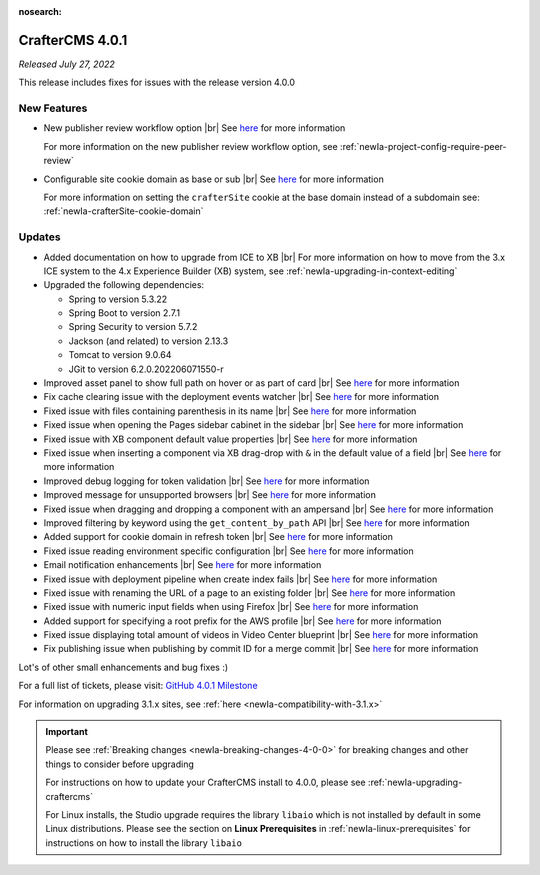 :nosearch:

.. index:: CrafterCMS 4.0.1 Release Notes

----------------
CrafterCMS 4.0.1
----------------

*Released July 27, 2022*

This release includes fixes for issues with the release version 4.0.0

^^^^^^^^^^^^
New Features
^^^^^^^^^^^^

* New publisher review workflow option |br|
  See `here <https://github.com/craftercms/craftercms/issues/4077>`__ for more information

  For more information on the new publisher review workflow option, see :ref:`newIa-project-config-require-peer-review`

* Configurable site cookie domain as base or sub |br|
  See `here <https://github.com/craftercms/craftercms/issues/5604>`__ for more information

  For more information on setting the ``crafterSite`` cookie at the base domain instead of a
  subdomain see: :ref:`newIa-crafterSite-cookie-domain`

^^^^^^^
Updates
^^^^^^^
* Added documentation on how to upgrade from ICE to XB |br|
  For more information on how to move from the 3.x ICE system to the 4.x Experience Builder (XB)
  system, see :ref:`newIa-upgrading-in-context-editing`

* Upgraded the following dependencies:

  - Spring to version 5.3.22
  - Spring Boot to version  2.7.1
  - Spring Security to version 5.7.2
  - Jackson (and related) to version 2.13.3
  - Tomcat to version 9.0.64
  - JGit to version 6.2.0.202206071550-r

* Improved asset panel to show full path on hover or as part of card |br|
  See `here <https://github.com/craftercms/craftercms/issues/5678>`__ for more information

* Fix cache clearing issue with the deployment events watcher |br|
  See `here <https://github.com/craftercms/craftercms/issues/5677>`__ for more information

* Fixed issue with files containing parenthesis in its name |br|
  See `here <https://github.com/craftercms/craftercms/issues/5675>`__ for more information

* Fixed issue when opening the Pages sidebar cabinet in the sidebar |br|
  See `here <https://github.com/craftercms/craftercms/issues/5670>`__ for more information

* Fixed issue with XB component default value properties |br|
  See `here <https://github.com/craftercms/craftercms/issues/5661>`__ for more information

* Fixed issue when inserting a component via XB drag-drop with ``&`` in the default value of a field |br|
  See `here <https://github.com/craftercms/craftercms/issues/5658>`__ for more information

* Improved debug logging for token validation |br|
  See `here <https://github.com/craftercms/craftercms/issues/5648>`__ for more information

* Improved message for unsupported browsers |br|
  See `here <https://github.com/craftercms/craftercms/issues/5641>`__ for more information

* Fixed issue when dragging and dropping a component with an ampersand |br|
  See `here <https://github.com/craftercms/craftercms/issues/5628>`__ for more information

* Improved filtering by keyword using the ``get_content_by_path`` API |br|
  See `here <https://github.com/craftercms/craftercms/issues/5627>`__ for more information

* Added support for cookie domain in refresh token |br|
  See `here <https://github.com/craftercms/craftercms/issues/5624>`__ for more information

* Fixed issue reading environment specific configuration |br|
  See `here <https://github.com/craftercms/craftercms/issues/5612>`__ for more information

* Email notification enhancements |br|
  See `here <https://github.com/craftercms/craftercms/issues/5588>`__ for more information

* Fixed issue with deployment pipeline when create index fails |br|
  See `here <https://github.com/craftercms/craftercms/issues/5587>`__ for more information

* Fixed issue with renaming the URL of a page to an existing folder  |br|
  See `here <https://github.com/craftercms/craftercms/issues/5586>`__ for more information

* Fixed issue with numeric input fields when using Firefox |br|
  See `here <https://github.com/craftercms/craftercms/issues/5576>`__ for more information

* Added support for specifying a root prefix for the AWS profile |br|
  See `here <https://github.com/craftercms/craftercms/issues/5377>`__ for more information

* Fixed issue displaying total amount of videos in Video Center blueprint |br|
  See `here <https://github.com/craftercms/craftercms/issues/5263>`__ for more information

* Fix publishing issue when publishing by commit ID for a merge commit |br|
  See `here <https://github.com/craftercms/craftercms/issues/5126>`__ for more information


Lot's of other small enhancements and bug fixes :)

For a full list of tickets, please visit: `GitHub 4.0.1 Milestone <https://github.com/craftercms/craftercms/milestone/85?closed=1>`_

For information on upgrading 3.1.x sites, see :ref:`here <newIa-compatibility-with-3.1.x>`

.. important::

    Please see :ref:`Breaking changes <newIa-breaking-changes-4-0-0>` for breaking changes and other
    things to consider before upgrading

    For instructions on how to update your CrafterCMS install to 4.0.0,
    please see :ref:`newIa-upgrading-craftercms`

    For Linux installs, the Studio upgrade requires the library ``libaio`` which is not installed
    by default in some Linux distributions.  Please see the section on **Linux Prerequisites**
    in :ref:`newIa-linux-prerequisites` for instructions on how to install the library ``libaio``


